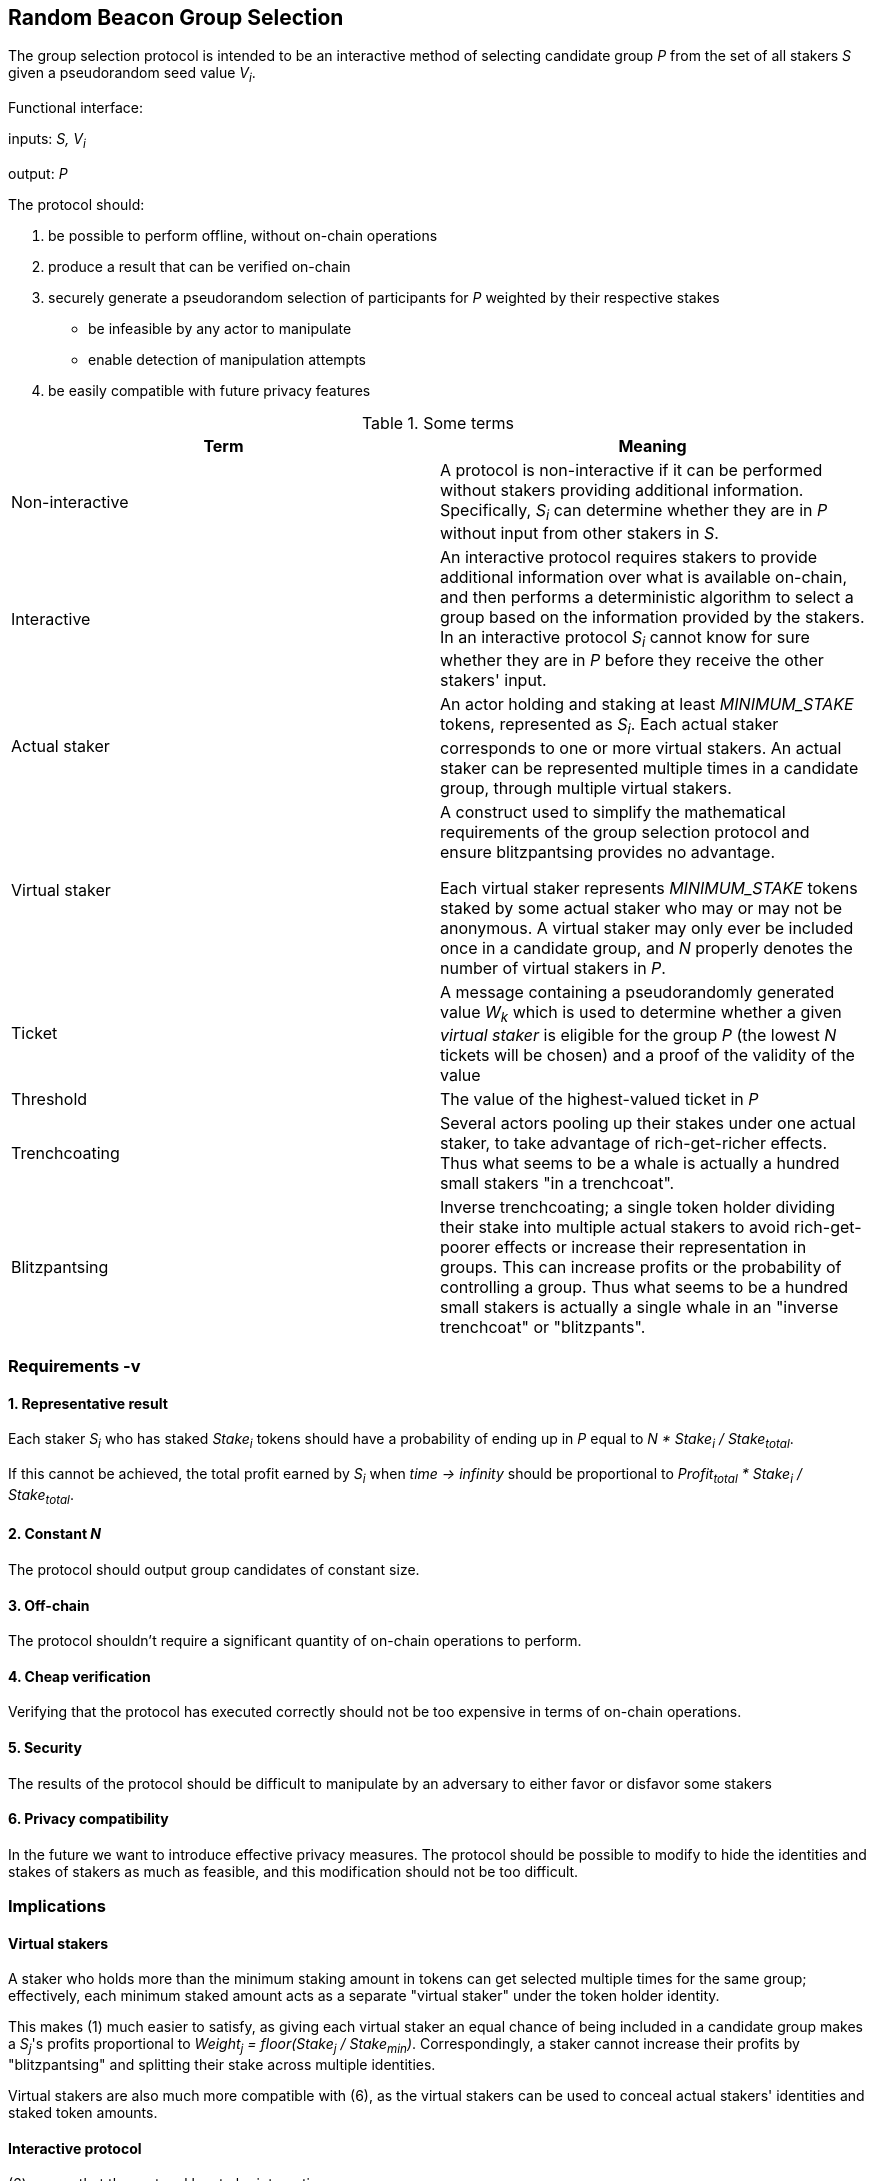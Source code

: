 == Random Beacon Group Selection

The group selection protocol is intended to be
an interactive method of selecting candidate group _P_
from the set of all stakers _S_
given a pseudorandom seed value _V~i~_.

Functional interface:

inputs: _S, V~i~_

output: _P_

The protocol should:

1. be possible to perform offline, without on-chain operations
2. produce a result that can be verified on-chain
3. securely generate a pseudorandom selection of participants for _P_
weighted by their respective stakes
  - be infeasible by any actor to manipulate
  - enable detection of manipulation attempts
4. be easily compatible with future privacy features

.Some terms
|===
|Term |Meaning

|Non-interactive
|A protocol is non-interactive if it can be performed without stakers
providing additional information.
Specifically, _S~i~_ can determine whether they are in _P_
without input from other stakers in _S_.

|Interactive
|An interactive protocol requires stakers to provide additional information
over what is available on-chain,
and then performs a deterministic algorithm to select a group
based on the information provided by the stakers.
In an interactive protocol _S~i~_ cannot know for sure
whether they are in _P_ before they receive the other stakers' input.

|Actual staker
|An actor holding and staking at least _MINIMUM_STAKE_ tokens,
represented as _S~i~_.
Each actual staker corresponds to one or more virtual stakers.
An actual staker can be represented multiple times in a candidate group,
through multiple virtual stakers.

|Virtual staker
|A construct used to simplify
the mathematical requirements of the group selection protocol
and ensure blitzpantsing provides no advantage.

Each virtual staker represents _MINIMUM_STAKE_ tokens
staked by some actual staker who may or may not be anonymous.
A virtual staker may only ever be included once in a candidate group,
and _N_ properly denotes the number of virtual stakers in _P_.

|Ticket
|A message containing a pseudorandomly generated value _W~k~_ which is used to 
 determine whether a given _virtual staker_ is eligible for the group _P_ (the
 lowest _N_ tickets will be chosen) and a proof of the validity of the value

|Threshold
|The value of the highest-valued ticket in _P_

|Trenchcoating
|Several actors pooling up their stakes under one actual staker,
to take advantage of rich-get-richer effects.
Thus what seems to be a whale is actually
a hundred small stakers "in a trenchcoat".

|Blitzpantsing
|Inverse trenchcoating;
a single token holder dividing their stake into multiple actual stakers
to avoid rich-get-poorer effects or increase their representation in groups.
This can increase profits or the probability of controlling a group.
Thus what seems to be a hundred small stakers is actually
a single whale in an "inverse trenchcoat" or "blitzpants".

|===

=== Requirements -v

==== 1. Representative result

Each staker _S~i~_ who has staked _Stake~i~_ tokens should
have a probability of ending up in _P_
equal to _N * Stake~i~ / Stake~total~_.

If this cannot be achieved,
the total profit earned by _S~i~_ when _time -> infinity_ should be
proportional to _Profit~total~ * Stake~i~ / Stake~total~_.

==== 2. Constant _N_

The protocol should output group candidates of constant size.

==== 3. Off-chain

The protocol shouldn't require a significant quantity
of on-chain operations to perform.

==== 4. Cheap verification

Verifying that the protocol has executed correctly
should not be too expensive in terms of on-chain operations.

==== 5. Security

The results of the protocol should be difficult to manipulate by an adversary
to either favor or disfavor some stakers

==== 6. Privacy compatibility

In the future we want to introduce effective privacy measures.
The protocol should be possible to modify to hide the identities
and stakes of stakers as much as feasible,
and this modification should not be too difficult.

=== Implications

==== Virtual stakers

A staker who holds more than the minimum staking amount in tokens
can get selected multiple times for the same group;
effectively, each minimum staked amount
acts as a separate "virtual staker" under the token holder identity.

This makes (1) much easier to satisfy,
as giving each virtual staker an equal chance of being included
in a candidate group makes a _S~j~_'s profits proportional to
_Weight~j~ = floor(Stake~j~ / Stake~min~)_.
Correspondingly, a staker cannot increase their profits
by "blitzpantsing" and splitting their stake across multiple identities.

Virtual stakers are also much more compatible with (6),
as the virtual stakers can be used to conceal
actual stakers' identities and staked token amounts.

==== Interactive protocol

(6) means that the protocol has to be interactive.

Why? The simple non-interactive protocol would be to use some method
of having each _S~j~_ calculate a pseudorandom value _Seed~j~_,
and then everybody whose _Seed~j~ < Threshold~i~_ is in _P_.
_Threshold~i~_ will be calculated using public information,
eg. by _Threshold~i~ = N * (2^256-1) / |S|_ for a 256-bit _Seed~j~_.
However, this means that due to random chance, most of the time _|P| != N_.
This violates (2).

Another non-interactive protocol would be to have each staker present
some kind of a hashed value _Hash~j~_
so that whether _S~j~_ is in _P_ can be determined publicly
by _f(V~i~, Hash~j~, S, N) -> Bool_.
This cannot work, because then anybody could
calculate _f(V~m~, Hash~j~, S, N)_ for a large number of different values _V~m~_
and see how often _S~j~_ ends up eligible for the candidate group.
Due to (1), this reveals how much _S~j~_ has staked
to an arbitrary degree of precision, violating (6).

It seems necessary to thus have _S~j~_ to calculate a value _W~j~_,
so that _S~j~_ will be in _P_ if _Threshold~P~ > W~j~_.
[source, python]
----
all_tickets = []
for S_j in S:
    for vs in [1..Weight_j]:
        W_k = prf(V_i, Q_j, vs)
        all_tickets.append(Ticket(W_k, proof(W_k))

Threshold_P = max(all_tickets.map(fn(t): t.W_k).sort().take(N)
----

Assuming once again 256-bit values for _W~k~_ and _Threshold~P~_,
_S~j~_ can predict their expected probability of being in _P_
by calculating how likely it would be that _Threshold~P~ > W~k~_.
Then _S~j~_ can broadcast their input only if there seems to be
a realistic chance that they could be selected.
If it seems likely that _Threshold~P~ < W~k~_,
_S~j~_ can refrain from broadcasting _W~k~_ and only monitor the situation,
reacting if it seems that few stakers' ticket values are falling under
the estimated threshold.

== Full protocol proposal

When a staker _S~j~_ is created, the following values are determined:
- _Stake~j~_: the amount of tokens staked by _S~j~_ and thus locked up until the
  staker is destroyed 
- _Weight~j~= floor(Stake~j~ / MINIMUM_STAKE)_: the staking weight of _S~j~_;
  how many virtual stakers can represent _S~j~_ 
- _Q~j~_: a staker-specific value used as an input to the pseudorandom function

The staker creation operation needs to include a proof of the correctness of the
above values. Once we introduce privacy, these values should be private and the
proof should take the form of a ZKP (likely Bulletproof); until then _Stake~j~_
being public and _Q~j~_ being the ECDSA pubkey of _S~j~_ is sufficient.

When a group is being created, _S~j~_ calculates _Ticket~k~ = (W~k~, proof~k~)_ 
containing the value _W~k~_ and proof that:
- the ticket value _W~k~_ is created correctly with _W~k~ = prf(V~i~, Q~j~, vs)_
- the staker-specific values _Q~j~, Weight~j~_ correspond to _S~j~_ in _S_
- the virtual staker number _vs_ is within the range _1 <= vs <= Weight~j~_

Then each staker with promising tickets publishes them
and the lowest _N_ are chosen to form _P_.
The _W~k~_ of the __N__th ticket is set as _Threshold~i~_
_Threshold~i~ = max(tickets.sort().take(N))_

The DKG is performed, at the end the result is published.

== On-chain protocol

Each staker calculates their tickets

Each staker who thinks they may be eligible for the group publishes ticket

When on-chain receives ticket,
do a cheap check and add it to the sorted tickets data structure

When _T~selection~_ has elapsed, on-chain stops receiving any further tickets
and waits for challenges to submitted ones

If a staker notices an invalid ticket being submitted, they publish a challenge

The challenge includes the original ticket plus an argument for its invalidity

The proof supplied in the original ticket is checked for validity:
if invalid, the challenger is rewarded, the original submitter is punished,
and the original ticket is removed from the valid tickets;
if valid, the challenger is punished

After _T~challenge~_ time has elapsed, no more challenges are accepted
and the _N_ tickets with the lowest values are selected for the candidate group

The stakers whose tickets were selected will perform DKG

=== Notes

An easy way to calculate whether _S~j~_ should submit their ticket with value
_W~j~_ is to see if _W~j~ < N * (MINIMUM_STAKE / Stake~total~) * (2^256 - 1)_
for a 256-bit value. This "natural threshold" is the value the threshold would
be expected to be at, if the largest possible number of virtual stakers were to
calculate their tickets and those tickets were evenly distributed in the domain
of ticket values. Given that this is usually a lower value than what the actual
threshold ends up being, those stakers whose tickets fall above this line will
publish theirs if they seem eligible after witnessing how many tickets below the
natural threshold there are. This should be quite efficient in practice for
minimizing the number of unnecessary tickets published on-chain.

==== Q~j~

The value _Q~j~_ will initially be something public and easy to verify, such as
the ECDSA pubkey of _S~j~_, but after the introduction of privacy it will be
private and only known by _S~j~_.

== Alternative off-chain protocol

This protocol was not chosen but is included in the yellowpaper to illustrate
reasoning and what alternatives were considered

=== Protocol

Each staker calculates their tickets

Each staker who has one or more ticket/s that may be eligible for the group
broadcasts the ticket, including proof of its validity

Other stakers check broadcasted tickets for validity; if an invalid ticket is
broadcast, the ticket is rejected

After _T~selection~_ has elapsed, stakers following the broadcast channel
select _N_ tickets with the lowest value to form the candidate group

Each member of the candidate group BLS-signs a message
containing all the tickets of the group and the threshold

This is the _Group Formation Message_, signed by _[P~1~..P~N~]_ to ensure the
integrity of the group selection process. Because all participants are required
to sign the _Group Formation Message_, the group composition cannot be
manipulated later.

The members of _P_ perform DKG; at the end of DKG the final message contains:
- DKG output, similarly BLS signed
- group formation message
- aggregate BLS signature of the above

On-chain receives DKG conclusion message, and:
- checks that all stakers in the group formation message are valid
- checks the proofs supplied in the tickets
- checks that all tickets are below the threshold
- checks that the group formation message is signed by everyone in _P_
and that the DKG output is signed by at least _H_ members of _P_

If two or more valid group formations are presented,
the one with the lowest threshold wins

Any virtual staker is only permitted to sign a group formation message for one
group (any given ticket may only be used for one group); if a ticket is used for
two or more different groups, the staker should be penalized

Submitting only a group formation message without DKG conclusion is also valid
and signifies that the group was formed, but DKG did not reach quorum (_H_
participants would not agree on any given result)

However, if a group formation message is published it may be superseded by a
valid DKG conclusion message for the same group

If a member of group _P_ with _Threshold~P~_ publishes a valid group formation
message, and a member of group _P'_ with _Threshold~P'~_ publishes a valid group
formation and DKG conclusion message:
- if _P ∩ P' != {}_, the stakers who signed both group formation messages should
  be penalized, but the groups _P_ and _P'_ may still be valid (this is to
  prevent an attack where one member of an unfavorable group prevents the group
  creation by signing and publishing a different, unrelated group creation message)
- if _Threshold~P~ > Threshold~P'~_, group _P'_ is to be considered the correct
  group and the group selection is to be deemed a success.
- if _Threshold~P~ < Threshold~P'~_, group _P_ is to be considered the correct
  group and the group selection is to be deemed a failure.
- if _Threshold~P~ = Threshold~P'~_, group _P'_ is to be considered the correct group


=== Notes

==== Cryptography

The BLS signatures should probably be verified with the protocol in
https://crypto.stanford.edu/~dabo/pubs/papers/BLSmultisig.html and Bulletproofs
would likely be used for the ZKP element after the introduction of staker
privacy

==== Attack mitigation

TODO: analysis for a couple of potential attacks and mitigations
